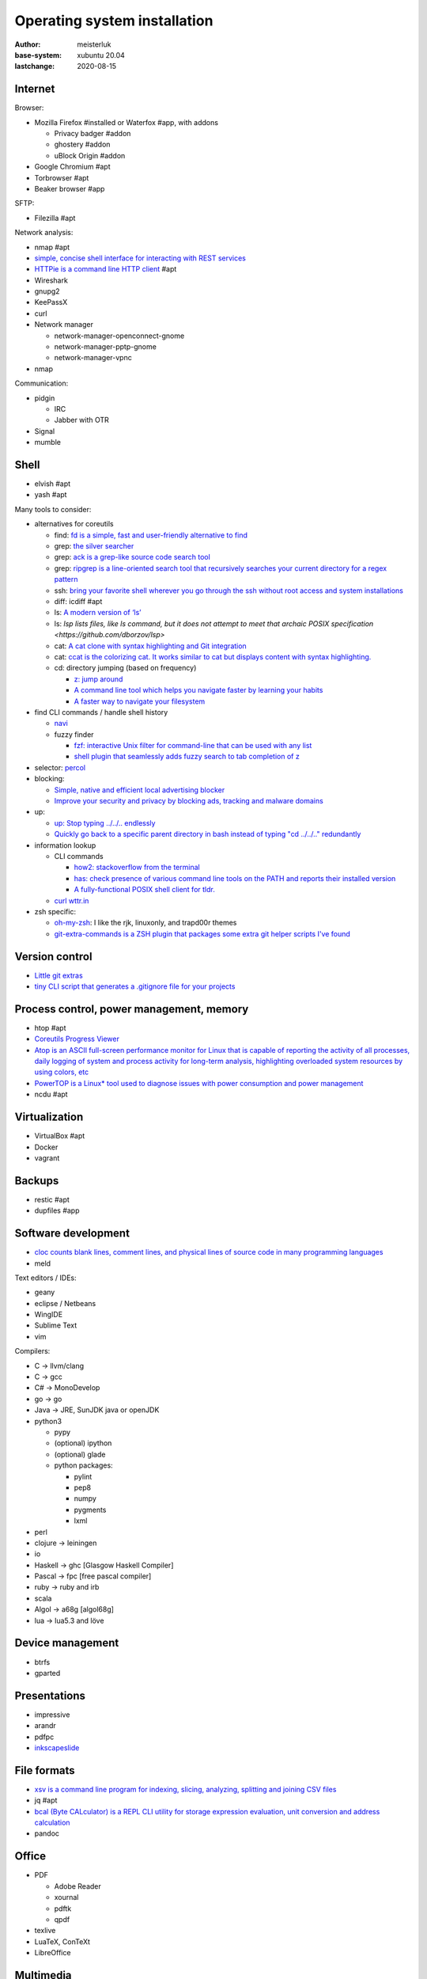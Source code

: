 Operating system installation
=============================

:author:        meisterluk
:base-system:   xubuntu 20.04
:lastchange:    2020-08-15

Internet
--------

Browser:

* Mozilla Firefox #installed or Waterfox #app, with addons

  * Privacy badger #addon
  * ghostery #addon
  * uBlock Origin #addon

* Google Chromium #apt
* Torbrowser #apt
* Beaker browser #app

SFTP:

* Filezilla #apt

Network analysis:

* nmap  #apt
* `simple, concise shell interface for interacting with REST services <https://github.com/micha/resty>`_
* `HTTPie is a command line HTTP client <https://github.com/httpie/httpie>`_  #apt
* Wireshark
* gnupg2
* KeePassX
* curl
* Network manager

  * network-manager-openconnect-gnome
  * network-manager-pptp-gnome
  * network-manager-vpnc

* nmap

Communication:

* pidgin

  * IRC
  * Jabber with OTR

* Signal
* mumble

Shell
-----

* elvish  #apt
* yash  #apt

Many tools to consider:

* alternatives for coreutils

  * find: `fd is a simple, fast and user-friendly alternative to find <https://github.com/sharkdp/fd>`_
  * grep: `the silver searcher <https://github.com/ggreer/the_silver_searcher>`_
  * grep: `ack is a grep-like source code search tool <https://beyondgrep.com/>`_
  * grep: `ripgrep is a line-oriented search tool that recursively searches your current directory for a regex pattern <https://github.com/BurntSushi/ripgrep>`_
  * ssh: `bring your favorite shell wherever you go through the ssh without root access and system installations <https://github.com/xxh/xxh>`_
  * diff: icdiff  #apt
  * ls: `A modern version of ‘ls’ <https://github.com/ogham/exa>`_
  * ls: `lsp lists files, like ls command, but it does not attempt to meet that archaic POSIX specification <https://github.com/dborzov/lsp>`
  * cat: `A cat clone with syntax highlighting and Git integration <https://github.com/sharkdp/bat>`_
  * cat: `ccat is the colorizing cat. It works similar to cat but displays content with syntax highlighting. <https://github.com/jingweno/ccat>`_
  * cd: directory jumping (based on frequency)

    * `z: jump around <https://github.com/rupa/z>`_
    * `A command line tool which helps you navigate faster by learning your habits <https://github.com/skywind3000/z.lua>`_
    * `A faster way to navigate your filesystem <https://github.com/ajeetdsouza/zoxide>`_

* find CLI commands / handle shell history

  * `navi <https://github.com/denisidoro/navi>`_
  * fuzzy finder

    * `fzf: interactive Unix filter for command-line that can be used with any list <https://github.com/junegunn/fzf>`_
    * `shell plugin that seamlessly adds fuzzy search to tab completion of z <https://github.com/changyuheng/fz>`_

* selector: `percol <https://github.com/mooz/percol>`_
* blocking:

  * `Simple, native and efficient local advertising blocker <https://github.com/tanrax/maza-ad-blocking>`_
  * `Improve your security and privacy by blocking ads, tracking and malware domains <https://github.com/hectorm/hblock>`_

* up:

  * `up: Stop typing ../../.. endlessly <https://github.com/shannonmoeller/up>`_
  * `Quickly go back to a specific parent directory in bash instead of typing "cd ../../.." redundantly <https://github.com/vigneshwaranr/bd>`_

* information lookup

  * CLI commands

    * `how2: stackoverflow from the terminal <https://github.com/santinic/how2>`_
    * `has: check presence of various command line tools on the PATH and reports their installed version <https://github.com/kdabir/has>`_
    * `A fully-functional POSIX shell client for tldr. <https://github.com/raylee/tldr-sh-client>`_

  * `curl wttr.in <https://github.com/chubin/wttr.in>`_

* zsh specific:

  * `oh-my-zsh <https://ohmyz.sh/>`_: I like the rjk, linuxonly, and trapd00r themes
  * `git-extra-commands is a ZSH plugin that packages some extra git helper scripts I've found <https://github.com/unixorn/git-extra-commands>`_

Version control
---------------

* `Little git extras <https://github.com/tj/git-extras>`_
* `tiny CLI script that generates a .gitignore file for your projects <https://github.com/TejasQ/add-gitignore>`_

Process control, power management, memory
-----------------------------------------

* htop #apt
* `Coreutils Progress Viewer <https://github.com/Xfennec/progress>`_
* `Atop is an ASCII full-screen performance monitor for Linux that is capable of reporting the activity of all processes, daily logging of system and process activity for long-term analysis, highlighting overloaded system resources by using colors, etc <https://www.atoptool.nl/>`_
* `PowerTOP is a Linux* tool used to diagnose issues with power consumption and power management <https://github.com/fenrus75/powertop>`_
* ncdu  #apt

Virtualization
--------------

* VirtualBox  #apt
* Docker
* vagrant

Backups
-------

* restic #apt
* dupfiles #app

Software development
--------------------

* `cloc counts blank lines, comment lines, and physical lines of source code in many programming languages <https://github.com/AlDanial/cloc>`_
* meld

Text editors / IDEs:

* geany
* eclipse / Netbeans
* WingIDE
* Sublime Text
* vim

Compilers:

* C → llvm/clang
* C → gcc
* C# → MonoDevelop
* go → go
* Java → JRE, SunJDK java or openJDK
* python3

  * pypy
  * (optional) ipython
  * (optional) glade
  * python packages:

    * pylint
    * pep8
    * numpy
    * pygments
    * lxml

* perl
* clojure → leiningen
* io
* Haskell → ghc [Glasgow Haskell Compiler]
* Pascal → fpc [free pascal compiler]
* ruby → ruby and irb
* scala
* Algol → a68g [algol68g]
* lua → lua5.3 and löve

Device management
-----------------

* btrfs
* gparted

Presentations
-------------

* impressive
* arandr
* pdfpc
* `inkscapeslide <https://github.com/abourget/inkscapeslide>`_

File formats
------------

* `xsv is a command line program for indexing, slicing, analyzing, splitting and joining CSV files <https://github.com/BurntSushi/xsv>`_
* jq  #apt
* `bcal (Byte CALculator) is a REPL CLI utility for storage expression evaluation, unit conversion and address calculation <https://github.com/jarun/bcal>`_
* pandoc

Office
------

* PDF

  * Adobe Reader
  * xournal
  * pdftk
  * qpdf

* texlive
* LuaTeX, ConTeXt
* LibreOffice

Multimedia
----------

* `Quick and simple image processing at the command line <https://github.com/oguzhaninan/korkut>`_ using imagemagick and advanced selectors
* `youtube-dl to download videos <https://github.com/ytdl-org/youtube-dl>`_

Music
~~~~~

* Audacity
* VLC Media Player

Images and Animation
~~~~~~~~~~~~~~~~~~~~

* GIMP, Photoshop, krita, Pencil2D
* Pencil [prototyping], Dia Diagram Editor
* Inkscape
* Agave [color combinations]
* FontForge
* Scribus
* Blender
* xia: Convert svg to html5 interactive pictures  #apt

Video
~~~~~

* OpenShot
* kdenlive

Mathematics
-----------

* GeoGebra
* sagemath
* Mathematica

Games
-----

Linux
~~~~~

* Frozen Bubble
* Tetris
* Chess
* Mines
* Armagetron Advanced
* jvgs
* starpusher
* gbrainy
* SuperTux 2
* Teeworlds

Windows
~~~~~~~

* C&C Generals Zero Hour
* Black Hawk Down
* Unreal Tournament
* Minesweeper

Checklist
---------

Browser
~~~~~~~

* Quick Search set up?
* Browser does not close tabs
* Browser forgets privacy-relevant data
* If required, hate yourself for installing a Flash plugin

Devices
~~~~~~~

* USB sticks are detected
* internet setup is stable?
* Audio input/output works?

Keyboard setup
~~~~~~~~~~~~~~

You can switch between the following keyboard layouts:

* Austrian
* Neo2
* Japanese

Security model
~~~~~~~~~~~~~~

* Always lock your screen before leaving your computer
* Sensible data must only be stored encrypted (also backups!)
* Your passwords are stored in a password manager - in case of emergency, your most trustworthy friend can access it
* Enable other people to communicate over a secure channel with you
* Always keep your software stack up to date
